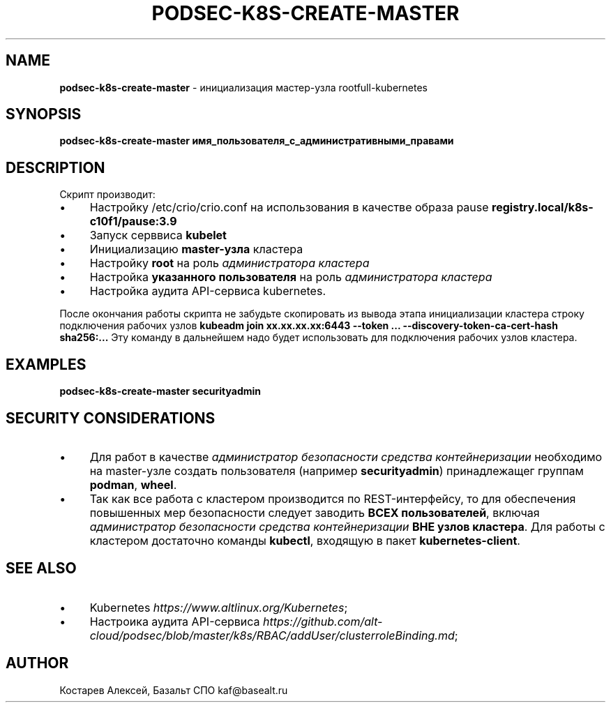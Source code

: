 .\" generated with Ronn/v0.7.3
.\" http://github.com/rtomayko/ronn/tree/0.7.3
.
.TH "PODSEC\-K8S\-CREATE\-MASTER" "1" "May 2023" "" ""
.
.SH "NAME"
\fBpodsec\-k8s\-create\-master\fR \- инициализация мастер\-узла rootfull\-kubernetes
.
.SH "SYNOPSIS"
\fBpodsec\-k8s\-create\-master имя_пользователя_с_административными_правами\fR
.
.SH "DESCRIPTION"
Скрипт производит:
.
.IP "\(bu" 4
Настройку /etc/crio/crio\.conf на использования в качестве образа pause \fBregistry\.local/k8s\-c10f1/pause:3\.9\fR
.
.IP "\(bu" 4
Запуск серввиса \fBkubelet\fR
.
.IP "\(bu" 4
Инициализацию \fBmaster\-узла\fR кластера
.
.IP "\(bu" 4
Настройку \fBroot\fR на роль \fIадминистратора кластера\fR
.
.IP "\(bu" 4
Настройка \fBуказанного пользователя\fR на роль \fIадминистратора кластера\fR
.
.IP "\(bu" 4
Настройка аудита API\-сервиса kubernetes\.
.
.IP "" 0
.
.P
После окончания работы скрипта не забудьте скопировать из вывода этапа инициализации кластера строку подключения рабочих узлов \fBkubeadm join xx\.xx\.xx\.xx:6443 \-\-token \.\.\. \-\-discovery\-token\-ca\-cert\-hash sha256:\.\.\.\fR Эту команду в дальнейшем надо будет использовать для подключения рабочих узлов кластера\.
.
.SH "EXAMPLES"
\fBpodsec\-k8s\-create\-master securityadmin\fR
.
.SH "SECURITY CONSIDERATIONS"
.
.IP "\(bu" 4
Для работ в качестве \fIадминистратор безопасности средства контейнеризации\fR необходимо на master\-узле создать пользователя (например \fBsecurityadmin\fR) принадлежащег группам \fBpodman\fR, \fBwheel\fR\.
.
.IP "\(bu" 4
Так как все работа с кластером производится по REST\-интерфейсу, то для обеспечения повышенных мер безопасности следует заводить \fBВСЕХ пользователей\fR, включая \fIадминистратор безопасности средства контейнеризации\fR \fBВНЕ узлов кластера\fR\. Для работы с кластером достаточно команды \fBkubectl\fR, входящую в пакет \fBkubernetes\-client\fR\.
.
.IP "" 0
.
.SH "SEE ALSO"
.
.IP "\(bu" 4
Kubernetes \fIhttps://www\.altlinux\.org/Kubernetes\fR;
.
.IP "\(bu" 4
Настроика аудита API\-сервиса \fIhttps://github\.com/alt\-cloud/podsec/blob/master/k8s/RBAC/addUser/clusterroleBinding\.md\fR;
.
.IP "" 0
.
.SH "AUTHOR"
Костарев Алексей, Базальт СПО kaf@basealt\.ru
